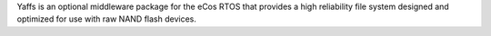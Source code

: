 Yaffs is an optional middleware package for the eCos RTOS that provides a high reliability file system designed and optimized for use with raw NAND flash devices.
